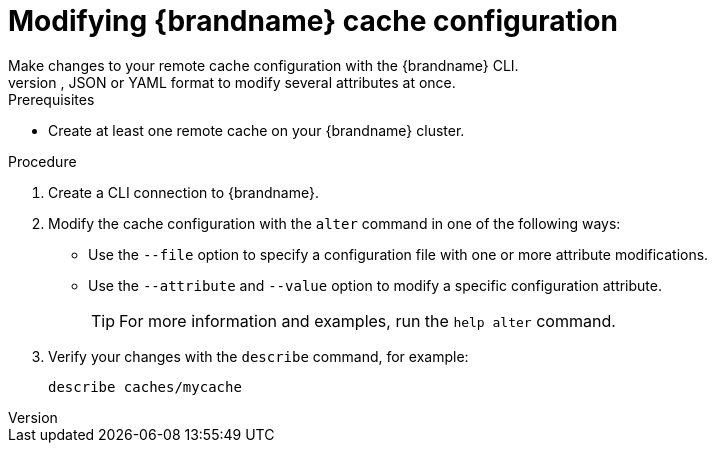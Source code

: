 [id='modifying-cache-configuration']
= Modifying {brandname} cache configuration
Make changes to your remote cache configuration with the {brandname} CLI.
You can modify attributes in your cache configuration either one at a time or provide a cache configuration in XML, JSON or YAML format to modify several attributes at once.

.Prerequisites

* Create at least one remote cache on your {brandname} cluster.

.Procedure

. Create a CLI connection to {brandname}.
. Modify the cache configuration with the [command]`alter` command in one of the following ways:
+
* Use the `--file` option to specify a configuration file with one or more attribute modifications.
* Use the `--attribute` and `--value` option to modify a specific configuration attribute.
+
[TIP]
====
For more information and examples, run the [command]`help alter` command.
====
. Verify your changes with the [command]`describe` command, for example:
+
[source,options="nowrap",subs=attributes+]
----
describe caches/mycache
----

